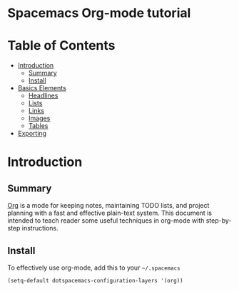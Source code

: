 * Spacemacs Org-mode tutorial


* Table of Contents
 - [[#introduction][Introduction]]
   - [[#summary][Summary]]
   - [[#install][Install]]
 - [[#basics-elements][Basics Elements]]
   - [[#headlines][Headlines]]
   - [[#lists][Lists]]
   - [[#links][Links]]
   - [[#images][Images]]
   - [[#tables][Tables]]
 - [[#exporting][Exporting]]

* Introduction

** Summary

[[http:orgmode.org][Org]] is a mode for keeping notes, maintaining TODO lists,
and project planning with a fast and effective plain-text
system. This document is intended to teach reader some useful
techniques in org-mode with step-by-step instructions.

** Install

To effectively use org-mode, add this to your =~/.spacemacs= 

#+BEGIN_SRC emacs-lisp
(setq-default dotspacemacs-configuration-layers '(org))
#+END_SRC
